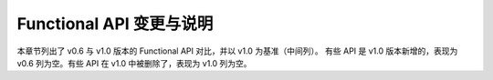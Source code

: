 .. _functional_api_change:

Functional API 变更与说明
==============================

本章节列出了 v0.6 与 v1.0 版本的 Functional API 对比，并以 v1.0 为基准（中间列）。
有些 API 是 v1.0 版本新增的，表现为 v0.6 列为空。有些 API 在 v1.0 中被删除了，表现为 v1.0 列为空。

.. tabularcolumns:: |p{5cm}|p{5cm}|p{14cm}|p{14cm}|

.. csv-table:: API 对应关系表以及相关说明
   :file: attachs/api_change.csv
   :header-rows: 1
   :class: longtable
   :widths: 1 1 8 8
